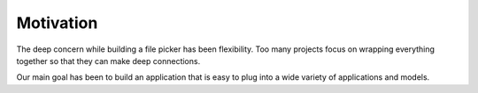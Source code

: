 Motivation
==========

The deep concern while building a file picker has been flexibility. Too many
projects focus on wrapping everything together so that they can make
deep connections.

Our main goal has been to build an application that is easy to plug into a
wide variety of applications and models.
